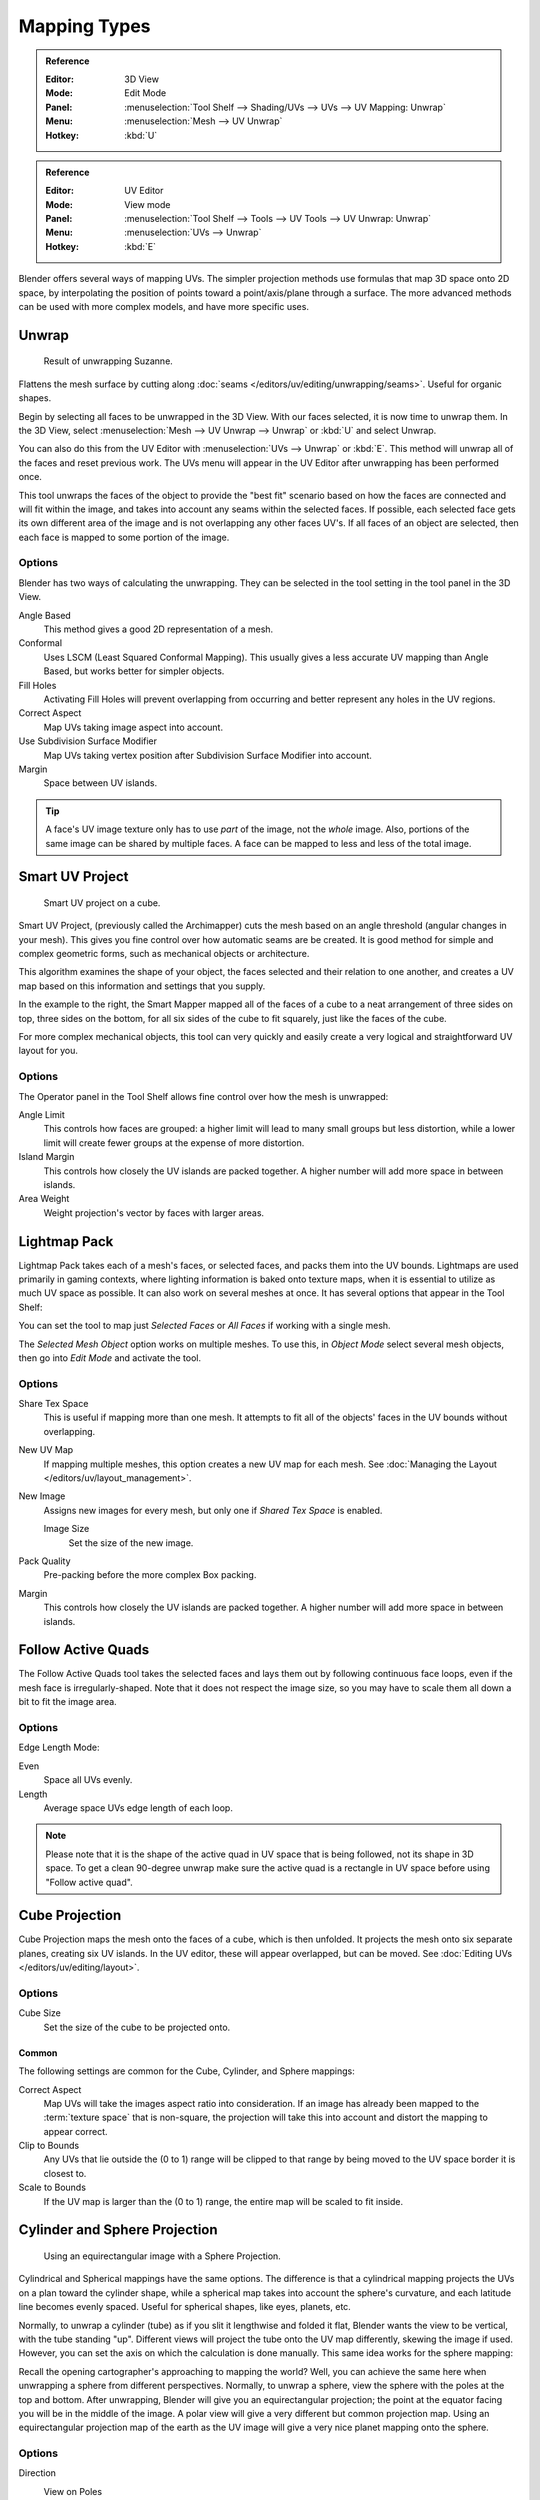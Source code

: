 ..    TODO/Review: {{review|im=additional examples}}.

*************
Mapping Types
*************

.. admonition:: Reference
   :class: refbox

   :Editor:    3D View
   :Mode:      Edit Mode
   :Panel:     :menuselection:`Tool Shelf --> Shading/UVs --> UVs --> UV Mapping: Unwrap`
   :Menu:      :menuselection:`Mesh --> UV Unwrap`
   :Hotkey:    :kbd:`U`

.. admonition:: Reference
   :class: refbox

   :Editor:    UV Editor
   :Mode:      View mode
   :Panel:     :menuselection:`Tool Shelf --> Tools --> UV Tools --> UV Unwrap: Unwrap`
   :Menu:      :menuselection:`UVs --> Unwrap`
   :Hotkey:    :kbd:`E`

Blender offers several ways of mapping UVs.
The simpler projection methods use formulas that map 3D space onto 2D space,
by interpolating the position of points toward a point/axis/plane through a surface.
The more advanced methods can be used with more complex models, and have more specific uses.

.. (todo move)? split in basic/advanced -- if more content added. old wiki:
.. Basic: Cube, Cylinder, Sphere Projection; Project from View
   Based on the fundamental geometry of the object, and how it is being viewed,
.. Advanced: Unwrap; Smart UV Project; Lightmap Pack; Follow Active Quads


.. _bpy.ops.uv.unwrap:

Unwrap
======

.. figure:: /images/editors_uv-image_uv_editing_unwrapping_mapping-types_unwrap-example.png
   :width: 420px

   Result of unwrapping Suzanne.

Flattens the mesh surface by cutting along :doc:`seams </editors/uv/editing/unwrapping/seams>`.
Useful for organic shapes.

Begin by selecting all faces to be unwrapped in the 3D View. With our faces selected,
it is now time to unwrap them.
In the 3D View, select :menuselection:`Mesh --> UV Unwrap --> Unwrap` or
:kbd:`U` and select Unwrap.

You can also do this from the UV Editor with :menuselection:`UVs --> Unwrap` or :kbd:`E`.
This method will unwrap all of the faces and reset previous work.
The UVs menu will appear in the UV Editor after unwrapping has been performed once.

This tool unwraps the faces of the object to provide
the "best fit" scenario based on how the faces are connected and will fit within the image,
and takes into account any seams within the selected faces.
If possible, each selected face gets its own different area of the image and is not overlapping any other faces UV's.
If all faces of an object are selected, then each face is mapped to some portion of the image.


Options
-------

Blender has two ways of calculating the unwrapping.
They can be selected in the tool setting in the tool panel in the 3D View.

Angle Based
   This method gives a good 2D representation of a mesh.
Conformal
   Uses LSCM (Least Squared Conformal Mapping). This usually gives a less accurate UV mapping than Angle Based,
   but works better for simpler objects.

Fill Holes
   Activating Fill Holes will prevent overlapping from occurring and better represent any holes in the UV regions.
Correct Aspect
   Map UVs taking image aspect into account.

Use Subdivision Surface Modifier
   Map UVs taking vertex position after Subdivision Surface Modifier into account.

Margin
   Space between UV islands.

.. tip::

   A face's UV image texture only has to use *part* of the image, not the *whole* image.
   Also, portions of the same image can be shared by multiple faces.
   A face can be mapped to less and less of the total image.


.. _bpy.ops.uv.smart_project:

Smart UV Project
================

.. figure:: /images/editors_uv-image_uv_editing_unwrapping_mapping-types_smart-project.png
   :width: 670px

   Smart UV project on a cube.

Smart UV Project, (previously called the Archimapper)
cuts the mesh based on an angle threshold (angular changes in your mesh).
This gives you fine control over how automatic seams are be created.
It is good method for simple and complex geometric forms,
such as mechanical objects or architecture.

This algorithm examines the shape of your object,
the faces selected and their relation to one another,
and creates a UV map based on this information and settings that you supply.

In the example to the right,
the Smart Mapper mapped all of the faces of a cube to a neat arrangement of three sides on top,
three sides on the bottom, for all six sides of the cube to fit squarely,
just like the faces of the cube.

For more complex mechanical objects, this tool can very quickly and easily create a very
logical and straightforward UV layout for you.


Options
-------

The Operator panel in the Tool Shelf allows fine control over how the mesh is
unwrapped:

Angle Limit
   This controls how faces are grouped: a higher limit will lead to many small groups but less distortion,
   while a lower limit will create fewer groups at the expense of more distortion.
Island Margin
   This controls how closely the UV islands are packed together.
   A higher number will add more space in between islands.
Area Weight
   Weight projection's vector by faces with larger areas.


.. _bpy.ops.uv.lightmap_pack:

Lightmap Pack
=============

Lightmap Pack takes each of a mesh's faces, or selected faces,
and packs them into the UV bounds. Lightmaps are used primarily in gaming contexts,
where lighting information is baked onto texture maps,
when it is essential to utilize as much UV space as possible.
It can also work on several meshes at once.
It has several options that appear in the Tool Shelf:

You can set the tool to map just *Selected Faces* or *All Faces* if
working with a single mesh.

The *Selected Mesh Object* option works on multiple meshes. To use this,
in *Object Mode* select several mesh objects,
then go into *Edit Mode* and activate the tool.


Options
-------

Share Tex Space
   This is useful if mapping more than one mesh.
   It attempts to fit all of the objects' faces in the UV bounds without overlapping.
New UV Map
   If mapping multiple meshes, this option creates a new UV map for each mesh.
   See :doc:`Managing the Layout </editors/uv/layout_management>`.
New Image
   Assigns new images for every mesh, but only one if *Shared Tex Space* is enabled.

   Image Size
      Set the size of the new image.

Pack Quality
   Pre-packing before the more complex Box packing.
Margin
   This controls how closely the UV islands are packed together.
   A higher number will add more space in between islands.


.. _bpy.ops.uv.follow_active_quads:

Follow Active Quads
===================

The Follow Active Quads tool takes the selected faces and lays them out
by following continuous face loops, even if the mesh face is irregularly-shaped.
Note that it does not respect the image size,
so you may have to scale them all down a bit to fit the image area.


Options
-------

Edge Length Mode:

Even
   Space all UVs evenly.
Length
   Average space UVs edge length of each loop.

.. note::

   Please note that it is the shape of the active quad in UV space that is being followed,
   not its shape in 3D space. To get a clean 90-degree unwrap make sure the active quad is
   a rectangle in UV space before using "Follow active quad".


.. _bpy.ops.uv.cube_project:

Cube Projection
===============

Cube Projection maps the mesh onto the faces of a cube, which is then unfolded.
It projects the mesh onto six separate planes, creating six UV islands.
In the UV editor, these will appear overlapped, but can be moved.
See :doc:`Editing UVs </editors/uv/editing/layout>`.


Options
-------

Cube Size
   Set the size of the cube to be projected onto.


Common
^^^^^^

The following settings are common for the Cube, Cylinder, and Sphere mappings:

Correct Aspect
   Map UVs will take the images aspect ratio into consideration.
   If an image has already been mapped to the :term:`texture space` that is non-square,
   the projection will take this into account and distort the mapping to appear correct.
Clip to Bounds
   Any UVs that lie outside the (0 to 1) range will be clipped to that range
   by being moved to the UV space border it is closest to.
Scale to Bounds
   If the UV map is larger than the (0 to 1) range, the entire map will be scaled to fit inside.


.. _bpy.ops.uv.cylinder_project:
.. _bpy.ops.uv.sphere_project:

Cylinder and Sphere Projection
==============================

.. figure:: /images/editors_uv-image_uv_editing_unwrapping_mapping-types_sphere-projection.png
   :width: 420px

   Using an equirectangular image with a Sphere Projection.

Cylindrical and Spherical mappings have the same options. The difference is that
a cylindrical mapping projects the UVs on a plan toward the cylinder shape,
while a spherical map takes into account the sphere's curvature,
and each latitude line becomes evenly spaced.
Useful for spherical shapes, like eyes, planets, etc.

Normally, to unwrap a cylinder (tube) as if you slit it lengthwise and folded it flat,
Blender wants the view to be vertical, with the tube standing "up".
Different views will project the tube onto the UV map differently, skewing the image if used.
However, you can set the axis on which the calculation is done manually.
This same idea works for the sphere mapping:

Recall the opening cartographer's approaching to mapping the world? Well,
you can achieve the same here when unwrapping a sphere from different perspectives. Normally,
to unwrap a sphere, view the sphere with the poles at the top and bottom. After unwrapping,
Blender will give you an equirectangular projection;
the point at the equator facing you will be in the middle of the image.
A polar view will give a very different but common projection map. Using an equirectangular projection
map of the earth as the UV image will give a very nice planet mapping onto the sphere.


Options
-------

Direction
   View on Poles
      Use when viewing from the top (at a pole) by using an axis that is straight down from the view.
   View on Equator
      Use if view is looking at the equator, by using a vertical axis.
   Align to Object
      Uses the object's transform to calculate the axis.

Align
   Select which axis is up.

   Polar ZX
      Polar 0 is on the X axis.
   Polar ZY
      Polar 0 is on the Y axis.

Radius
   The radius of the cylinder to use.


.. _bpy.ops.uv.project_from_view:

Project from View
=================

Project from View takes the current view in the 3D View and flattens the mesh as it appears.
Use this option if you are using a picture of a real object as a UV Texture for an object that
you have modeled. You will get some stretching in areas where the model recedes away from you.


Options
-------

See also `Common`_ options.

Orthographic
   Apply an orthographic projection.


Project from View (Bounds)
==========================

With Bounds will do the same as `Project from View`_
but with *Scale to Bounds* and *Correct Aspect* activated.


.. _bpy.ops.uv.reset:

Reset
=====

Reset UVs maps each face to fill the UV grid, giving each face the same mapping.

If we were to use an image that was tileable,
the surface would be covered in a smooth repetition of that image,
with the image skewed to fit the shape of each individual face.
Use this unwrapping option to reset the map and undo any unwrapping (go back to the start).
